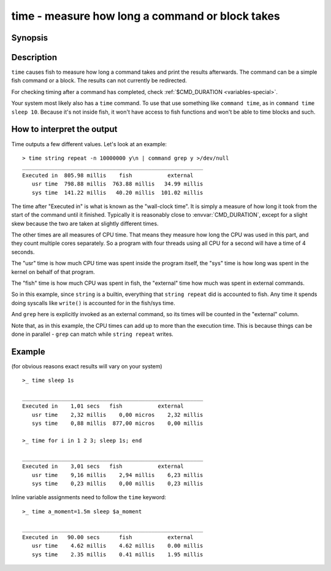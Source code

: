 .. _cmd-time:

time - measure how long a command or block takes
================================================

Synopsis
--------

.. synopsis::

    time COMMAND

Description
-----------

.. only:: builder_man

          NOTE: This page documents the fish keyword ``time``.
          To see the documentation on the ``time`` command you might have,
          use ``command man time``.

``time`` causes fish to measure how long a command takes and print the results afterwards. The command can be a simple fish command or a block. The results can not currently be redirected.

For checking timing after a command has completed, check :ref:`$CMD_DURATION <variables-special>`.

Your system most likely also has a ``time`` command. To use that use something like ``command time``, as in ``command time sleep 10``. Because it's not inside fish, it won't have access to fish functions and won't be able to time blocks and such.

How to interpret the output
---------------------------

Time outputs a few different values. Let's look at an example::

  > time string repeat -n 10000000 y\n | command grep y >/dev/null
  ________________________________________________________
  Executed in  805.98 millis    fish           external
     usr time  798.88 millis  763.88 millis   34.99 millis
     sys time  141.22 millis   40.20 millis  101.02 millis

The time after "Executed in" is what is known as the "wall-clock time". It is simply a measure of how long it took from the start of the command until it finished. Typically it is reasonably close to :envvar:`CMD_DURATION`, except for a slight skew because the two are taken at slightly different times.

The other times are all measures of CPU time. That means they measure how long the CPU was used in this part, and they count multiple cores separately. So a program with four threads using all CPU for a second will have a time of 4 seconds.

The "usr" time is how much CPU time was spent inside the program itself, the "sys" time is how long was spent in the kernel on behalf of that program.

The "fish" time is how much CPU was spent in fish, the "external" time how much was spent in external commands.

So in this example, since ``string`` is a builtin, everything that ``string repeat`` did is accounted to fish. Any time it spends doing syscalls like ``write()`` is accounted for in the fish/sys time.

And ``grep`` here is explicitly invoked as an external command, so its times will be counted in the "external" column.

Note that, as in this example, the CPU times can add up to more than the execution time. This is because things can be done in parallel - ``grep`` can match while ``string repeat`` writes.

Example
-------

(for obvious reasons exact results will vary on your system)

::

   >_ time sleep 1s
   
   ________________________________________________________
   Executed in    1,01 secs   fish           external
      usr time    2,32 millis    0,00 micros    2,32 millis
      sys time    0,88 millis  877,00 micros    0,00 millis

   >_ time for i in 1 2 3; sleep 1s; end

   ________________________________________________________
   Executed in    3,01 secs   fish           external
      usr time    9,16 millis    2,94 millis    6,23 millis
      sys time    0,23 millis    0,00 millis    0,23 millis

Inline variable assignments need to follow the ``time`` keyword::

   >_ time a_moment=1.5m sleep $a_moment

   ________________________________________________________
   Executed in   90.00 secs      fish           external
      usr time    4.62 millis    4.62 millis    0.00 millis
      sys time    2.35 millis    0.41 millis    1.95 millis
